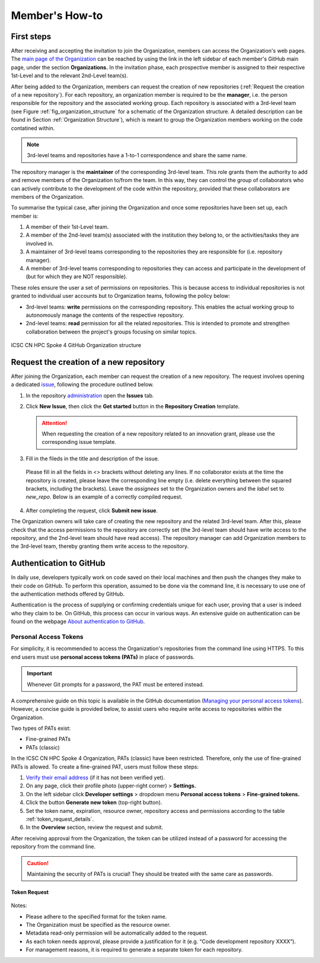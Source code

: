 ***************
Member's How-to
***************

First steps
===========

After receiving and accepting the invitation 
to join the Organization, members can access 
the Organization's web pages.
The `main page of the Organization <https://github.com/ICSC-CN-HPC-Spoke-4-Earth-Climate>`_
can be reached by using the link in the left sidebar 
of each member's GitHub main page, 
under the section **Organizations.**
In the invitation phase, each prospective member 
is assigned to their respective 1st-Level and 
to the relevant 2nd-Level team(s).

After being added to the Organization, members 
can request the creation of new repositories 
(:ref:`Request the creation of a new repository`).
For each repository, an organization member 
is required to be the **manager**, i.e. the person
responsible for the repository and the associated working group.
Each repository is associated with a 3rd-level team 
(see Figure :ref:`fig_organization_structure`
for a schematic of the Organization structure. 
A detailed description can be found
in Section :ref:`Organization Structure`), 
which is meant to group the Organization members 
working on the code contatined within.

.. note::
   3rd-level teams and repositories have a 
   1-to-1 correspondence and share the same name.

The repository manager is the **maintainer** 
of the corresponding 3rd-level team.
This role grants them the authority to add and remove 
members of the Organization to/from the team.
In this way, they can control the group of collaborators 
who can actively contribute to the development of 
the code within the repository, provided that 
these collaborators are members of the Organization.

To summarise the typical case, after joining 
the Organization and once some repositories 
have been set up, each member is:

#. A member of their 1st-Level team.
#. A member of the 2nd-level team(s) associated with the institution they belong to,
   or the activities/tasks they are involved in.
#. A maintainer of 3rd-level teams corresponding to
   the repositories they are responsible for
   (i.e. repository manager).
#. A member of 3rd-level teams corresponding to
   repositories they can access and participate 
   in the development of 
   (but for which they are NOT responsible).

These roles ensure the user a set of permissions on repositories.
This is because access to individual repositories 
is not granted to individual user accounts
but to Organization teams, following the policy below:

* 3rd-level teams: **write** permissions on 
  the corresponding repository.
  This enables the actual working group to 
  autonomously manage the contents 
  of the respective repository.
* 2nd-level teams: **read** permission for all 
  the related repositories.
  This is intended to promote and strengthen collaboration 
  between the project's groups focusing on similar topics.


.. _fig_organization_structure:

.. figure:: ../images/CN-HPC_GitHub_organization_structure_v2.png
   :name: organization_structure
   :width: 734
   :height: 417
   :align: center 
   :alt: ICSC CN HPC Spoke 4 GitHub Organization structure

   ICSC CN HPC Spoke 4 GitHub Organization structure


Request the creation of a new repository
========================================

After joining the Organization, each member 
can request the creation of a new repository.
The request involves opening a dedicated 
`issue <https://docs.github.com/en/issues/tracking-your-work-with-issues/about-issues>`_, 
following the procedure outlined below.

#. In the repository `administration <https://github.com/ICSC-CN-HPC-Spoke-4-Earth-Climate/administration>`_ 
   open the **Issues** tab.
#. Click **New Issue**, then click the 
   **Get started** button in the 
   **Repository Creation** template.

   .. figure:: images/repo_creation_template.png
      :width: 600
      :height: 50
      :align: center
      :alt: Repo creation template.

   .. attention::
      When requesting the creation of a new 
      repository related to an innovation grant,
      please use the corresponding issue template.

#. Fill in the fileds in the title and 
   description of the issue.

   .. figure:: images/repo_creation.png
      :width: 600
      :height: 370
      :align: center 
      :alt: Repo creation issue snapshot.

   Please fill in all the fields in <> brackets 
   without deleting any lines.
   If no collaborator exists at the time the 
   repository is created,
   please leave the corresponding line empty 
   (i.e. delete everything between the squared 
   brackets, including the brackets).
   Leave the *assignees* set to the Organization 
   owners and the *label* set to *new_repo*.
   Below is an example of a correctly 
   compiled request.

   .. figure:: images/repo_creation_ok.png
      :width: 604
      :height: 370
      :align: center
      :alt: Repo creation issue snapshot.

#. After completing the request, click **Submit new issue**.

The Organization owners will take care of 
creating the new repository 
and the related 3rd-level team.
After this, please check that the access 
permissions to the repository are correctly set 
(the 3rd-level team should have write access 
to the repository, and the 2nd-level team 
should have read access).
The repository manager can add 
Organization members to the 3rd-level team, 
thereby granting them
write access to the repository.


Authentication to GitHub
========================

In daily use, developers typically work on 
code saved on their local machines and then 
push the changes they make to their code on GitHub.
To perform this operation, assumed to be done 
via the command line, it is necessary to use 
one of the authentication methods offered by GitHub.

Authentication is the process of supplying or 
confirming credentials unique for each user,
proving that a user is indeed who they claim to be.
On GitHub, this process can occur in various ways.
An extensive guide on authentication can be found on the webpage
`About authentication to GitHub <https://docs.github.com/en/authentication/keeping-your-account-and-data-secure/about-authentication-to-github>`_.


Personal Access Tokens
----------------------

For simplicity, it is recommended to access 
the Organization's repositories from the 
command line using HTTPS.
To this end users must use 
**personal access tokens (PATs)** 
in place of passwords.

.. important::
   Whenever Git prompts for a password, 
   the PAT must be entered instead.

A comprehensive guide on this topic is 
available in the GitHub documentation
(`Managing your personal access tokens <https://docs.github.com/en/authentication/keeping-your-account-and-data-secure/managing-your-personal-access-tokens>`_). 
However, a concise guide is provided below,
to assist users who require write access 
to repositories within the Organization.

Two types of PATs exist:

* Fine-grained PATs
* PATs (classic)

In the ICSC CN HPC Spoke 4 Organization, 
PATs (classic) have been restricted.
Therefore, only the use of fine-grained PATs is allowed.
To create a fine-grained PAT, 
users must follow these steps:

#. `Verify their email address <https://docs.github.com/en/account-and-profile/setting-up-and-managing-your-personal-account-on-github/managing-email-preferences/verifying-your-email-address>`_
   (if it has not been verified yet).
#.	On any page, click their profile photo (upper-right corner) > **Settings.**
#.	On the left sidebar click **Developer settings** > dropdown menu **Personal access tokens** > **Fine-grained tokens.**
#. Click the button **Generate new token** (top-right button).
#.	Set the token name, expiration, resource owner, repository access and permissions according to the table :ref:`token_request_details`. 
#.	In the **Overview** section, review the request and submit.

After receiving approval from the Organization, 
the token can be utilized instead of a password 
for accessing the repository from the command line.

.. caution::
   Maintaining the security of PATs is crucial!
   They should be treated with the same care as passwords.


Token Request
^^^^^^^^^^^^^

.. _token_request_details:
   
  +---------------------+----------------------------------------------------+
  | Token name          | <repo-name>_<username>                             |
  +---------------------+----------------------------------------------------+
  | Expiration          | Any option                                         |
  +---------------------+----------------------------------------------------+
  | Resource owner      |	ICSC-CN-HPC-Spoke-4-Earth-Climate                 |
  +---------------------+----------------------------------------------------+
  | Justification	      | Enter a justification for the request              |
  +---------------------+----------------------------------------------------+
  | Repository access   |	Only select repositories                          |
  +---------------------+----------------------------------------------------+
  | Select repositories |	Name of the (**single**) repository to access     |
  +---------------------+----------------------------------------------------+
  | Permissions	      | Repository permissions > Contents > Read and write |
  +---------------------+----------------------------------------------------+


Notes:

* Please adhere to the specified 
  format for the token name.
* The Organization must be specified 
  as the resource owner.
* Metadata read-only permission will 
  be automatically added to the request.
* As each token needs approval, 
  please provide a justification for it 
  (e.g. “Code development repository XXXX”).
* For management reasons, it is required 
  to generate a separate token for each repository.
